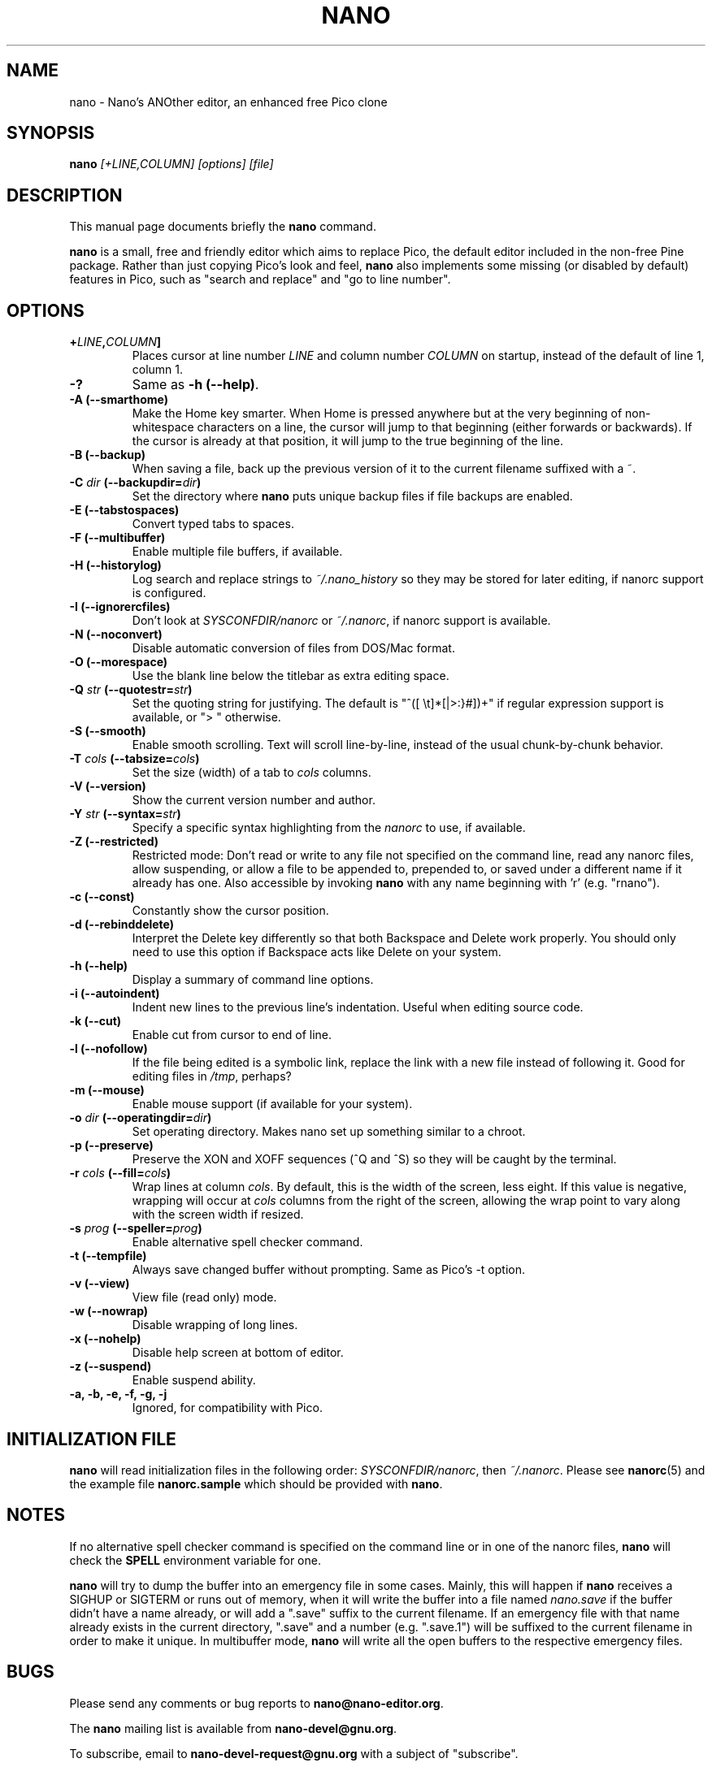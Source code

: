 .\" Hey, EMACS: -*- nroff -*-
.\" nano.1 is copyright (C) 1999, 2000, 2001, 2002, 2003, 2004, 2005 by
.\" Chris Allegretta <chrisa@asty.org>
.\"
.\" This is free documentation, see the latest version of the GNU General
.\" Public License for copying conditions.  There is NO warranty.
.\"
.\" $Id$
.TH NANO 1 "version 1.3.8" "June 15, 2005"
.\" Please adjust this date whenever revising the manpage.
.\"

.SH NAME
nano \- Nano's ANOther editor, an enhanced free Pico clone

.SH SYNOPSIS
.B nano
.I [\+LINE,COLUMN]\ [options]\ [file]
.br

.SH DESCRIPTION
This manual page documents briefly the \fBnano\fP command.
.PP
.\" TeX users may be more comfortable with the \fB<whatever>\fP and
.\" \fI<whatever>\fP escape sequences to invoke bold face and italics,
.\" respectively.
\fBnano\fP is a small, free and friendly editor which aims to replace
Pico, the default editor included in the non-free Pine package.  Rather
than just copying Pico's look and feel, \fBnano\fP also implements some
missing (or disabled by default) features in Pico, such as "search and
replace" and "go to line number".

.SH OPTIONS
.TP
.B \+\fILINE\fP,\fICOLUMN\fP]
Places cursor at line number \fILINE\fP and column number \fICOLUMN\fP
on startup, instead of the default of line 1, column 1.
.TP
.B \-?
Same as \fB-h (\-\-help)\fP.
.TP
.B \-A (\-\-smarthome)
Make the Home key smarter.  When Home is pressed anywhere but at the
very beginning of non-whitespace characters on a line, the cursor will
jump to that beginning (either forwards or backwards).  If the cursor is
already at that position, it will jump to the true beginning of the
line.
.TP
.B \-B (\-\-backup)
When saving a file, back up the previous version of it to the current
filename suffixed with a ~.
.TP
.B \-C \fIdir\fP (\-\-backupdir=\fIdir\fP)
Set the directory where \fBnano\fP puts unique backup files if file
backups are enabled.
.TP
.B \-E (\-\-tabstospaces)
Convert typed tabs to spaces.
.TP
.B \-F (\-\-multibuffer)
Enable multiple file buffers, if available.
.TP
.B \-H (\-\-historylog)
Log search and replace strings to
.I ~/.nano_history
so they may be stored for later editing, if nanorc support is
configured.
.TP
.B \-I (\-\-ignorercfiles)
Don't look at
.I SYSCONFDIR/nanorc
or
.IR ~/.nanorc ,
if nanorc support is available.
.TP
.B \-N (\-\-noconvert)
Disable automatic conversion of files from DOS/Mac format.
.TP
.B \-O (\-\-morespace)
Use the blank line below the titlebar as extra editing space.
.TP
.B \-Q \fIstr\fP (\-\-quotestr=\fIstr\fP)
Set the quoting string for justifying.  The default is
"^([\ \\t]*[|>:}#])+" if regular expression support is available, or
">\ " otherwise.
.TP
.B \-S (\-\-smooth)
Enable smooth scrolling.  Text will scroll line-by-line, instead of the
usual chunk-by-chunk behavior.
.TP
.B \-T \fIcols\fP (\-\-tabsize=\fIcols\fP)
Set the size (width) of a tab to \fIcols\fP columns.
.TP
.B \-V (\-\-version)
Show the current version number and author.
.TP
.B \-Y \fIstr\fP (\-\-syntax=\fIstr\fP)
Specify a specific syntax highlighting from the
.I nanorc
to use, if available.
.TP
.B \-Z (\-\-restricted)
Restricted mode: Don't read or write to any file not specified on the
command line, read any nanorc files, allow suspending, or allow a file
to be appended to, prepended to, or saved under a different name if it
already has one.  Also accessible by invoking \fBnano\fP with any name
beginning with 'r' (e.g. "rnano").
.TP
.B \-c (\-\-const)
Constantly show the cursor position.
.TP
.B \-d (\-\-rebinddelete)
Interpret the Delete key differently so that both Backspace and Delete
work properly.  You should only need to use this option if Backspace
acts like Delete on your system.
.TP
.B \-h (\-\-help)
Display a summary of command line options.
.TP
.B \-i (\-\-autoindent)
Indent new lines to the previous line's indentation.  Useful when
editing source code.
.TP
.B \-k (\-\-cut)
Enable cut from cursor to end of line.
.TP
.B \-l (\-\-nofollow)
If the file being edited is a symbolic link, replace the link with
a new file instead of following it.  Good for editing files in
.IR /tmp ,
perhaps?
.TP
.B \-m (\-\-mouse)
Enable mouse support (if available for your system).
.TP
.B \-o \fIdir\fP (\-\-operatingdir=\fIdir\fP)
Set operating directory.  Makes nano set up something similar to a
chroot.
.TP
.B \-p (\-\-preserve)
Preserve the XON and XOFF sequences (^Q and ^S) so they will be caught
by the terminal.
.TP
.B \-r \fIcols\fP (\-\-fill=\fIcols\fP)
Wrap lines at column \fIcols\fP.  By default, this is the width of the
screen, less eight.  If this value is negative, wrapping will occur at
\fIcols\fP columns from the right of the screen, allowing the wrap point
to vary along with the screen width if resized.
.TP
.B \-s \fIprog\fP (\-\-speller=\fIprog\fP)
Enable alternative spell checker command.
.TP
.B \-t (\-\-tempfile)
Always save changed buffer without prompting.  Same as Pico's -t option.
.TP
.B \-v (\-\-view)
View file (read only) mode.
.TP
.B \-w (\-\-nowrap)
Disable wrapping of long lines.
.TP
.B \-x (\-\-nohelp)
Disable help screen at bottom of editor.
.TP
.B \-z (\-\-suspend)
Enable suspend ability.
.TP
.B \-a, \-b, \-e, \-f, \-g, \-j
Ignored, for compatibility with Pico.

.SH INITIALIZATION FILE
\fBnano\fP will read initialization files in the following order:
.IR SYSCONFDIR/nanorc ,
then
.IR ~/.nanorc .
Please see
.BR nanorc (5)
and the example file \fBnanorc.sample\fP which should be provided with
\fBnano\fP.

.SH NOTES
If no alternative spell checker command is specified on the command
line or in one of the nanorc files, \fBnano\fP will check the
\fBSPELL\fP environment variable for one.

\fBnano\fP will try to dump the buffer into an emergency file in some
cases.  Mainly, this will happen if \fBnano\fP receives a SIGHUP or
SIGTERM or runs out of memory, when it will write the buffer into a file
named
.I nano.save
if the buffer didn't have a name already, or will add a ".save" suffix
to the current filename.  If an emergency file with that name already
exists in the current directory, ".save" and a number (e.g. ".save.1")
will be suffixed to the current filename in order to make it unique.  In
multibuffer mode, \fBnano\fP will write all the open buffers to the
respective emergency files.

.SH BUGS
Please send any comments or bug reports to
.BR nano@nano-editor.org .

The \fBnano\fP mailing list is available from
.BR nano-devel@gnu.org .

To subscribe, email to
.B nano-devel-request@gnu.org
with a subject of "subscribe".

.SH HOMEPAGE
http://www.nano-editor.org/

.SH SEE ALSO
.PD 0
.TP
\fBnanorc\fP(5)
.PP
\fI/usr/share/doc/nano/\fP (or equivalent on your system)

.SH AUTHOR
Chris Allegretta <chrisa@asty.org>, et al (see
.I AUTHORS
and
.I THANKS
for details). This manual page was originally written by Jordi Mallach
<jordi@sindominio.net>, for the Debian GNU system (but may be used by
others).
